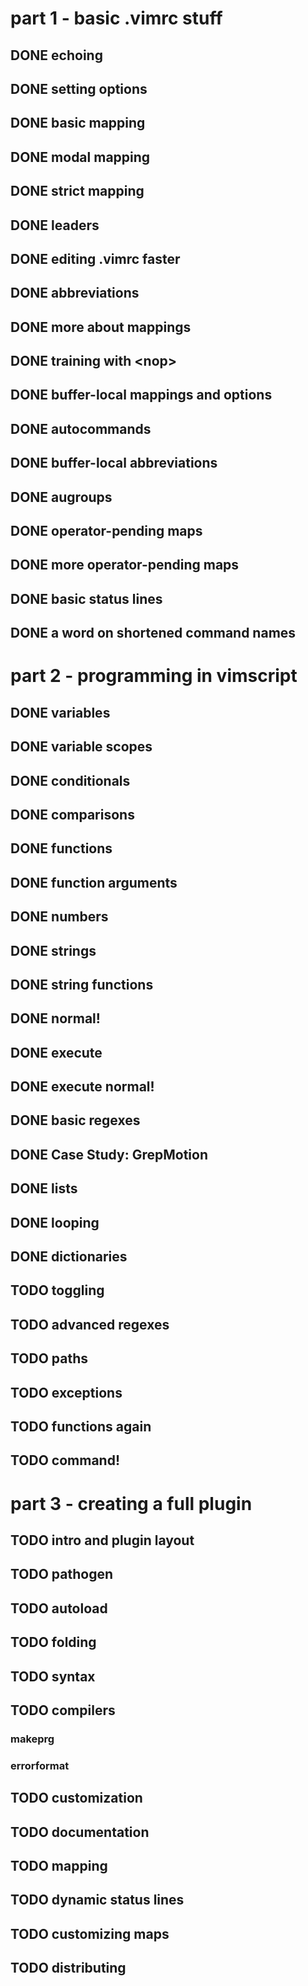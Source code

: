* part 1 - basic .vimrc stuff
** DONE echoing
** DONE setting options
** DONE basic mapping
** DONE modal mapping
** DONE strict mapping
** DONE leaders
** DONE editing .vimrc faster
** DONE abbreviations
** DONE more about mappings
** DONE training with <nop>
** DONE buffer-local mappings and options
** DONE autocommands
** DONE buffer-local abbreviations
** DONE augroups
** DONE operator-pending maps
** DONE more operator-pending maps
** DONE basic status lines
** DONE a word on shortened command names
* part 2 - programming in vimscript
** DONE variables
** DONE variable scopes
** DONE conditionals
** DONE comparisons
** DONE functions
** DONE function arguments
** DONE numbers
** DONE strings
** DONE string functions
** DONE normal!
** DONE execute
** DONE execute normal!
** DONE basic regexes
** DONE Case Study: GrepMotion
** DONE lists
** DONE looping
** DONE dictionaries
** TODO toggling
** TODO advanced regexes
** TODO paths
** TODO exceptions
** TODO functions again
** TODO command!
* part 3 - creating a full plugin
** TODO intro and plugin layout
** TODO pathogen
** TODO autoload
** TODO folding
** TODO syntax
** TODO compilers
*** makeprg
*** errorformat
** TODO customization
** TODO documentation
** TODO mapping
** TODO dynamic status lines
** TODO customizing maps
** TODO distributing
